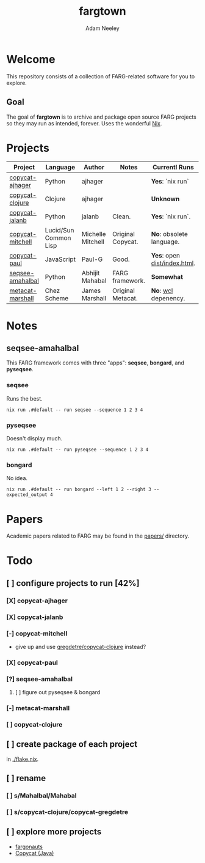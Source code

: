 #+title: fargtown
#+author: Adam Neeley
#+description: A collection of software related to the Fluid Analogies Research Group (FARG).
* Welcome
This repository consists of a collection of FARG-related software for you to explore.
** Goal
The goal of *fargtown* is to archive and package open source FARG projects so they may run as intended, forever. Uses the wonderful [[https://nixos.org][Nix]].
* Projects
| Project          | Language              | Author            | Notes             | Currentl Runs              | Source                    |
|------------------+-----------------------+-------------------+-------------------+----------------------------+---------------------------|
| [[./copycat-ajhager][copycat-ajhager]]  | Python                | ajhager           |                   | *Yes*: `nix run`             | [[https://github.com/ajhager/copycat][ajhager/copycat]]           |
| [[./copycat-clojure][copycat-clojure]]  | Clojure               | ajhager           |                   | *Unknown*                    | [[https://github.com/gregdetre/copycat-clojure][gregdetre/copycat-clojure]] |
| [[./copycat-jalanb][copycat-jalanb]]   | Python                | jalanb            | Clean.            | *Yes*: `nix run`.            | [[https://github.com/jalanb/co.py.cat][jalanb/co.py.cat]]          |
| [[./copycat-jalanb][copycat-mitchell]] | Lucid/Sun Common Lisp | Michelle Mitchell | Original Copycat. | *No*: obsolete language.     | [[https://github.com/fargonauts/copycat-lisp][fargonauts/copycat-lisp]]   |
| [[./copycat-paul][copycat-paul]]     | JavaScript            | Paul-G            | Good.             | *Yes*: open [[./copycat-paul/dist/index.html][dist/index.html]]. | [[https://github.com/Paul-G2/copycat-js][Paul-G2/copycat-js]]        |
| [[./seqsee-amahalbal][seqsee-amahalbal]] | Python                | Abhijit Mahabal   | FARG framework.   | *Somewhat*                   | [[https://github.com/amahabal/PySeqsee][amahabal/PySeqsee]]         |
| [[./metacat-marshall][metacat-marshall]] | Chez Scheme           | James Marshall    | Original Metacat. | *No*: [[https://www.scheme.com/swl.html][wcl]] depenency.         | [[http://science.slc.edu/~jmarshall/metacat][slc.edu]]                   |
* Notes
** seqsee-amahalbal
This FARG framework comes with three "apps": *seqsee*, *bongard*, and *pyseqsee*.
*** seqsee
Runs the best.
#+begin_src
nix run .#default -- run seqsee --sequence 1 2 3 4
#+end_src
*** pyseqsee
Doesn't display much.
#+begin_src
nix run .#default -- run pyseqsee --sequence 1 2 3 4
#+end_src
*** bongard
No idea.
#+begin_src
nix run .#default -- run bongard --left 1 2 --right 3 --expected_output 4
#+end_src
* Papers
Academic papers related to FARG may be found in the [[./papers][papers/]] directory.
* Todo
** [ ] configure projects to run [42%]
*** [X] copycat-ajhager
*** [X] copycat-jalanb
*** [-] copycat-mitchell
+ give up and use [[https://github.com/gregdetre/copycat-clojure][gregdetre/copycat-clojure]] instead?
*** [X] copycat-paul
*** [?] seqsee-amahalbal
**** [ ] figure out pyseqsee & bongard
*** [-] metacat-marshall
*** [ ] copycat-clojure
** [ ] create package of each project
in [[./flake.nix]].
** [ ] rename
*** [ ] s/Mahalbal/Mahabal
*** [ ] s/copycat-clojure/copycat-gregdetre
** [ ] explore more projects
+ [[https://github.com/fargonauts][fargonauts]]
+ [[https://github.com/speakeasy/CopyCat][Copycat (Java)]]
